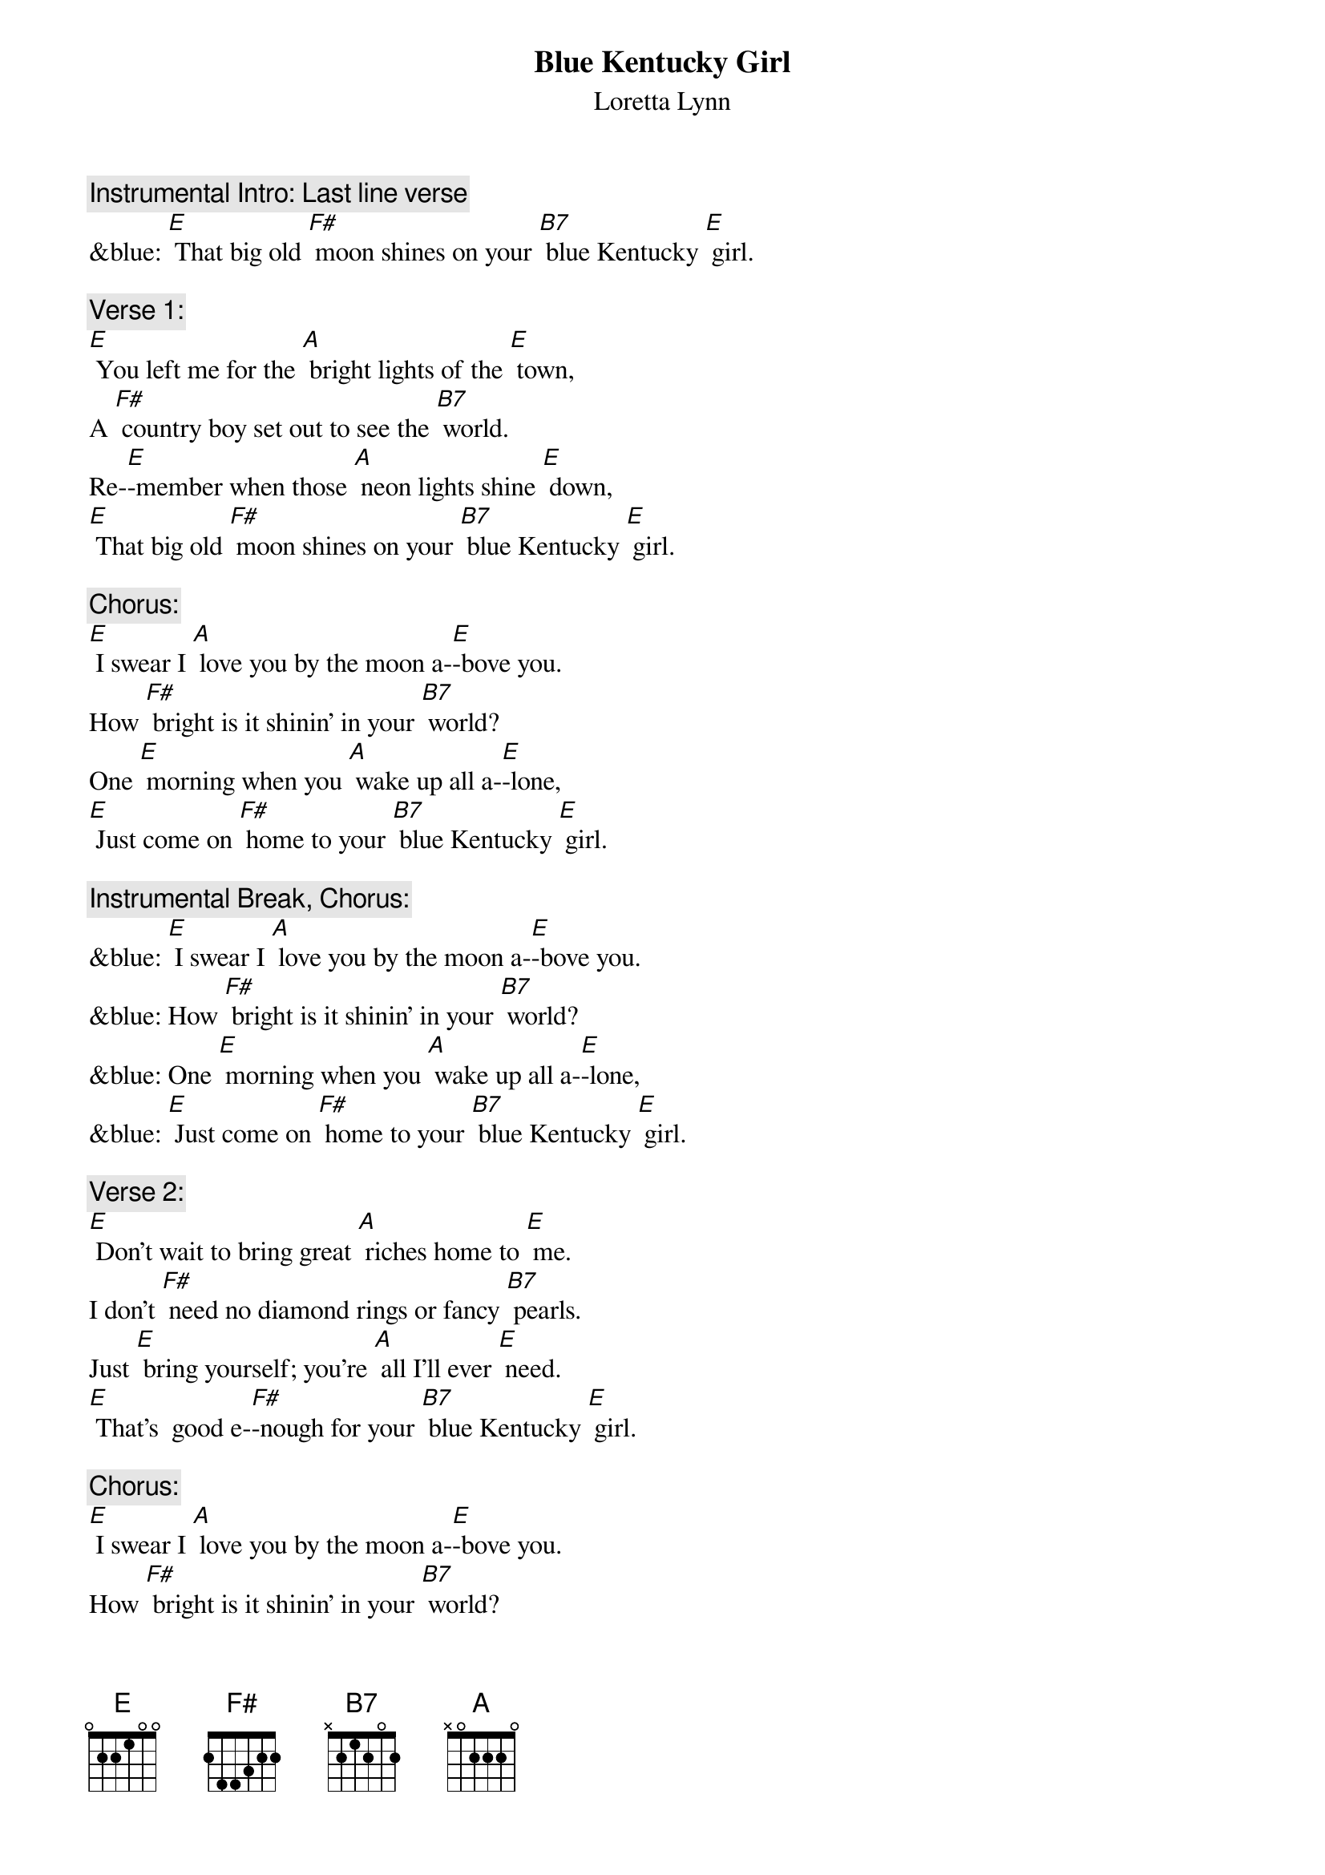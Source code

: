 {t: Blue Kentucky Girl}
{st: Loretta Lynn}

{c: Instrumental Intro: Last line verse }
&blue: [E] That big old [F#] moon shines on your [B7] blue Kentucky [E] girl.

{c: Verse 1:}
[E] You left me for the [A] bright lights of the [E] town,
A [F#] country boy set out to see the [B7] world.
Re-[E]-member when those [A] neon lights shine [E] down,
[E] That big old [F#] moon shines on your [B7] blue Kentucky [E] girl.

{c: Chorus:}
[E] I swear I [A] love you by the moon a-[E]-bove you.
How [F#] bright is it shinin' in your [B7] world?
One [E] morning when you [A] wake up all a-[E]-lone,
[E] Just come on [F#] home to your [B7] blue Kentucky [E] girl.

{c: Instrumental Break, Chorus:}
&blue: [E] I swear I [A] love you by the moon a-[E]-bove you.
&blue: How [F#] bright is it shinin' in your [B7] world?
&blue: One [E] morning when you [A] wake up all a-[E]-lone,
&blue: [E] Just come on [F#] home to your [B7] blue Kentucky [E] girl.

{c: Verse 2:}
[E] Don't wait to bring great [A] riches home to [E] me.
I don’t [F#] need no diamond rings or fancy [B7] pearls.
Just [E] bring yourself; you're [A] all I'll ever [E] need.
[E] That's  good e-[F#]-nough for your [B7] blue Kentucky [E] girl.

{c: Chorus:}
[E] I swear I [A] love you by the moon a-[E]-bove you.
How [F#] bright is it shinin' in your [B7] world?
One [E] morning when you [A] wake up all a-[E]-lone,
[E] Just come on [F#] home to your [B7] blue Kentucky [E] girl.

{c: Instrumental Break, Verse:}
&blue: [E] Don't wait to bring great [A] riches home to [E] me.
&blue: I don’t [F#] need no diamond rings or fancy [B7] pearls.
&blue: Just [E] bring yourself; you're [A] all I'll ever [E] need.
&blue: [E] That's  good e-[F#]-nough for your [B7] blue Kentucky [E] girl.

{c: Chorus:}
[E] I swear I [A] love you by the moon a-[E]-bove you.
How [F#] bright is it shinin' in your [B7] world?
One [E] morning when you [A] wake up all a-[E]-lone,
[E] Just come on [F#] home to your [B7] blue Kentucky [E] girl.

{c: Instrumental last line:}
&blue: [E] Just come on [F#] home to your [B7] blue Kentucky [E] girl.
&blue: [A]  [E]

